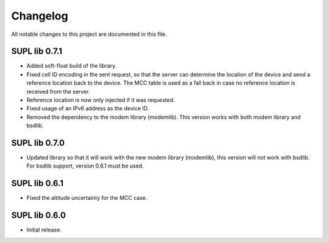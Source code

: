 Changelog
#########

All notable changes to this project are documented in this file.

SUPL lib 0.7.1
**************

* Added soft-float build of the library.
* Fixed cell ID encoding in the sent request, so that the server can determine the location of the
  device and send a reference location back to the device. The MCC table is used as a fall back in
  case no reference location is received from the server.
* Reference location is now only injected if it was requested.
* Fixed usage of an IPv6 address as the device ID.
* Removed the dependency to the modem library (modemlib). This version works with both modem library
  and bsdlib.

SUPL lib 0.7.0
**************

* Updated library so that it will work with the new modem library (modemlib),
  this version will not work with bsdlib. For bsdlib support, version 0.6.1
  must be used.

SUPL lib 0.6.1
**************

* Fixed the altitude uncertainty for the MCC case.

SUPL lib 0.6.0
**************

* Initial release.
